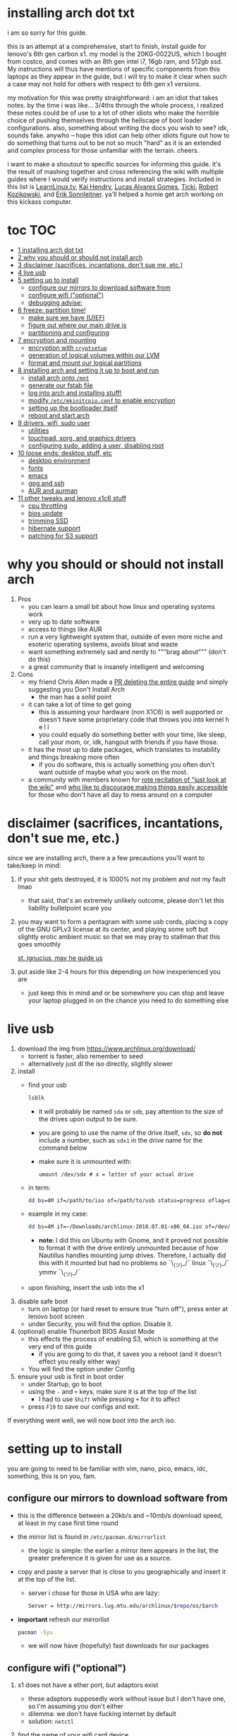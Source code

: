* installing arch dot txt

  i am so sorry for this guide.

  [[https://raw.githubusercontent.com/ejmg/an-idiots-guide-to-installing-arch-on-a-lenovo-carbon-x1-gen-6/master/dumb-pic-2.jpeg]]

  this is an attempt at a comprehensive, start to finish, install guide for
  lenovo's 6th gen carbon x1. my model is the 20KG-0022US, which I bought from
  costco, and comes with an 8th gen intel i7, 16gb ram, and 512gb ssd. My
  instructions will thus have mentions of specific components from this
  laptops as they appear in the guide, but i will try to make it clear when
  such a case may not hold for others with respect to 6th gen x1 versions.

  my motivation for this was pretty straightforward: i am an idiot that takes
  notes. by the time i was like... 3/4ths through the whole process, i realized
  these notes could be of use to a lot of other idiots who make the horrible
  choice of pushing themselves through the hellscape of boot loader
  configurations. also, something about writing the docs you wish to see? idk,
  sounds fake. anywho -- hope this idiot can help other idiots figure out how
  to do something that turns out to be not so much "hard" as it is an extended
  and complex process for those unfamiliar with the terrain. cheers. 

  i want to make a shoutout to specific sources for informing this guide. it's
  the result of mashing together and cross referencing the wiki with multiple
  guides where I would verify instructions and install strategies. Included in
  this list is [[https://www.youtube.com/channel/UCxQKHvKbmSzGMvUrVtJYnUA][LearnLinux.tv]], [[https://www.youtube.com/channel/UCNgMPxqWds9IYR_QFNPButw][Kai Hendry]], [[https://www.youtube.com/channel/UCNgMPxqWds9IYR_QFNPButw][Lucas Alvares Gomes]], [[https://ticki.github.io/blog/setting-up-archlinux-on-a-lenovo-yoga/][Ticki]], [[https://kozikow.com/2016/06/03/installing-and-configuring-arch-linux-on-thinkpad-x1-carbon/#Disable-secure-boot][Robert
  Kozikowski]], and [[https://delta-xi.net][Erik Sonnleitner]]. ya'll helped a homie get arch working on
  this kickass computer.

* toc                                                                   :TOC:
- [[#installing-arch-dot-txt][1 installing arch dot txt]]
- [[#why-you-should-or-should-not-install-arch][2 why you should or should not install arch]]
- [[#disclaimer-sacrifices-incantations-dont-sue-me-etc][3 disclaimer (sacrifices, incantations, don't sue me, etc.)]]
- [[#live-usb][4 live usb]]
- [[#setting-up-to-install][5 setting up to install]]
  - [[#configure-our-mirrors-to-download-software-from][configure our mirrors to download software from]]
  - [[#configure-wifi-optional][configure wifi ("optional")]]
  - [[#debugging-advise][debugging advise:]]
- [[#freeze-partition-time][6 freeze: partition time!]]
  - [[#make-sure-we-have-uefi][make sure we have (U)EFI]]
  - [[#figure-out-where-our-main-drive-is][figure out where our main drive is]]
  - [[#partitioning-and-configuring][partitioning and configuring]]
- [[#encryption-and-mounting][7 encryption and mounting]]
  - [[#encryption-with-cryptsetup][encryption with ~cryptsetup~]]
  - [[#generation-of-logical-volumes-within-our-lvm][generation of logical volumes within our LVM]]
  - [[#format-and-mount-our-logical-partitions][format and mount our logical partitions]]
- [[#installing-arch-and-setting-it-up-to-boot-and-run][8 installing arch and setting it up to boot and run]]
  - [[#install-arch-onto-mnt][install arch onto ~/mnt~]]
  - [[#generate-our-fstab-file][generate our fstab file]]
  - [[#log-into-arch-and-installing-stuff][log into arch and installing stuff!]]
  - [[#modify-etcmkinitcpioconf-to-enable-encryption][modify ~/etc/mkinitcpio.conf~ to enable encryption]]
  - [[#setting-up-the-bootloader-itself][setting up the bootloader itself]]
  - [[#reboot-and-start-arch][reboot and start arch]]
- [[#drivers-wifi-sudo-user][9 drivers, wifi, sudo user]]
  - [[#utilities][utilities]]
  - [[#touchpad-xorg-and-graphics-drivers][touchpad, xorg, and graphics drivers]]
  - [[#configuring-sudo-adding-a-user-disabling-root][configuring sudo, adding a user, disabling root]]
- [[#loose-ends-desktop-stuff-etc][10 loose ends: desktop stuff, etc]]
  - [[#desktop-environment][desktop environment]]
  - [[#fonts][fonts]]
  - [[#emacs][emacs]]
  - [[#gpg-and-ssh][gpg and ssh]]
  - [[#aur-and-aurman][AUR and aurman]]
- [[#other-tweaks-and-lenovo-x1c6-stuff][11 other tweaks and lenovo x1c6 stuff]]
  - [[#cpu-throttling][cpu throttling]]
  - [[#bios-update][bios update]]
  - [[#trimming-ssd][trimming SSD]]
  - [[#hibernate-support][hibernate support]]
  - [[#patching-for-s3-support][patching for S3 support]]

* why you should or should not install arch
  
  
  
  1. Pros
     - you can learn a small bit about how linux and operating systems work
     - very up to date software
     - access to things like AUR
     - run a very lightweight system that, outside of even more niche and
       esoteric operating systems, avoids bloat and waste
     - want something extremely sad and nerdy to """brag about""" (don't do this)
     - a great community that is insanely intelligent and welcoming
  2. Cons
     - my friend Chris Allen made a [[https://github.com/ejmg/an-idiots-guide-to-installing-arch-on-a-lenovo-carbon-x1-gen-6/pull/3][PR deleting the entire guide]] and
       simply suggesting you Don't Install Arch
       - the man has a /solid/ point
     - it can take a lot of time to get going
       - this is assuming your hardware (non X1C6) is well supported or
         doesn't have some proprietary code that throws you into kernel h e l l
       - you could equally do something better with your time, like sleep,
         call your mom, or, idk, hangout with friends if you have those.
     - it has the most up to date packages, which translates to instability
       and things breaking more often
       - if you do software, this is actually something you often don't want
         outside of maybe what you work on the most.
     - a community with members known for [[https://github.com/ejmg/an-idiots-guide-to-installing-arch-on-a-lenovo-carbon-x1-gen-6/pull/5][rote recitation of "just look at the
       wiki"]] and [[https://raw.githubusercontent.com/ejmg/an-idiots-guide-to-installing-arch-on-a-lenovo-carbon-x1-gen-6/master/user-testimonials.png][who like to discourage making things easily accessible]] for
       those who don't have all day to mess around on a computer

* disclaimer (sacrifices, incantations, don't sue me, etc.)
  since we are installing arch, there a a few precautions you'll want to
  take/keep in mind:
  1. if your shit gets destroyed, it is 1000% not my problem and not my fault
    lmao
    - that said, that's an extremely unlikely outcome, please don't let this
      liability bulletpoint scare you
  2. you may want to form a pentagram with some usb cords, placing a copy of
    the GNU GPLv3 license at its center, and playing some soft but slightly
    erotic ambient music so that we may pray to stallman that this goes
    smoothly

    [[https://raw.githubusercontent.com/ejmg/an-idiots-guide-to-installing-arch-on-a-lenovo-carbon-x1-gen-6/master/stallman-dot-png.jpg][st. ignucius, may he guide us]]

  3. put aside like 2-4 hours for this depending on how inexperienced you are
    - just keep this in mind and or be somewhere you can stop and leave your laptop
      plugged in on the chance you need to do something else
* live usb
  1. download the img from https://www.archlinux.org/download/
     - torrent is faster, also remember to seed
     - alternatively just dl the iso directly, slightly slower
  2. install
     - find your usb
       #+BEGIN_SRC sh
         lsblk
       #+END_SRC
       - it will probably be named ~sda~ or ~sdb~, pay attention to the size
         of the drives upon output to be sure.
       - you are going to use the name of the drive itself, ~sdx~, so *do not* include
         a number, such as ~sdx1~ in the drive name for the command below
       - make sure it is unmounted with:
         #+BEGIN_SRC 
           umount /dev/sdx # x = letter of your actual drive
         #+END_SRC
     - in term:
       #+BEGIN_SRC sh
         dd bs=4M if=/path/to/iso of=/path/to/usb status=progress oflag=sync
       #+END_SRC
     - example in my case:
       #+BEGIN_SRC sh
         dd bs=4M if=~/Downloads/archlinux-2018.07.01-x86_64.iso of=/dev/sda status=progress oflag=sync
       #+END_SRC
       - *note*: I did this on Ubuntu with Gnome, and it proved not possible
         to format it with the drive entirely unmounted because of how
         Nautillus handles mounting jump drives. Therefore, I actually did
         this with it mounted but had no problems so ¯\_(ツ)_/¯
         linux ¯\_(ツ)_/¯ ymmv ¯\_(ツ)_/¯
     - upon finishing, insert the usb into the x1
  3. disable safe boot
     - turn on laptop (or hard reset to ensure true "turn off"), press enter
       at lenovo boot screen
     - under Security, you will find the option. Disable it.
  4. (optional) enable Thunerbolt BIOS Assist Mode
     - this effects the process of enabling S3, which is something at the very
       end of this guide
       - if you are going to do that, it saves you a reboot (and it doesn't
         effect you really either way)
     - You will find the option under Config
  5. ensure your usb is first in boot order
     - under Startup, go to boot
     - using the ~-~ and ~+~ keys, make sure it is at the top of the list
       - I had to use ~Shift~ while pressing ~+~ for it to affect
     - press ~F10~ to save our configs and exit.
         
  If everything went well, we will now boot into the arch iso. 

* setting up to install
  you are going to need to be familiar with vim, nano, pico, emacs, idc,
  something, this is on you, fam.

** configure our mirrors to download software from
      - this is the difference between a 20kb/s and ~10mb/s download speed, at
        least in my case first time round
      - the mirror list is found in ~/etc/pacman.d/mirrorlist~
        - the logic is simple: the earlier a mirror item appears in the list,
          the greater preference it is given for use as a source.
      - copy and paste a server that is close to you geographically and insert
        it at the top of the list.
        - server i chose for those in USA who are lazy:
          #+BEGIN_SRC sh
            Server = http://mirrors.lug.mtu.edu/archlinux/$repo/os/$arch
          #+END_SRC
      - *important* refresh our mirrorlist
        #+BEGIN_SRC sh
          pacman -Syu
        #+END_SRC
        - we will now have (hopefully) fast downloads for our packages
** configure wifi ("optional")
      1. x1 does not have a ether port, but adaptors exist
         - these adaptors supposedly work without issue but I don't have one,
           so I'm assuming you don't either
         - dilemma: we don't have fucking internet by default
         - solution: ~netctl~
      2. find the name of your wifi card device
         - I would assume x1's have the same name, but who knows:
           #+BEGIN_SRC sh
             ip link
           #+END_SRC
         - mine was ~wlp2s0~, arch wiki suggests that anything that starts with
           a ~w~ is probably the wifi card
      3. figure out the wifi point you are going to use.
         - I'm going to assume it is either of "simple" wpa or wpa-enterprise
           - the latter is at corporate or university settings if that helps
           - luckily ~netctl~ provides templates for both. copy the appropriate
             one and place it in the root of ~netctl~ as so:
             #+BEGIN_SRC sh
               # simple wpa, such as home routers
               cp /etc/netctl/examples/wireless-wpa /etc/netctl/<NAME-YOU-WANT-TO-GIVE-IT>

               # enterprise wpa
               cp /etc/netctl/examples/wireless-wpa-configsection /etc/netctl/<NAME-YOU-WANT-TO-GIVE-IT>
             #+END_SRC
           - ~wireless-wpa~ looks like this:
             #+BEGIN_SRC conf
               Description='A simple WPA encrypted wireless connection'
               Interface=wlan0
               Connection=wireless

               Security=wpa
               IP=dhcp

               ESSID='MyNetwork'
               # Prepend hexadecimal keys with \"
               # If your key starts with ", write it as '""<key>"'
               # See also: the section on special quoting rules in netctl.profile(5)
               Key='WirelessKey'
               # Uncomment this if your ssid is hidden
               #Hidden=yes
               # Set a priority for automatic profile selection
               #Priority=10
             #+END_SRC
           - ~wireless-wpa-configsection~ looks like this:
             #+BEGIN_SRC conf
               Description='A wireless connection using a custom network block configuration'
               Interface=wlan0
               Connection=wireless
               Security=wpa-configsection
               IP=dhcp
               WPAConfigSection=(
                   'ssid="University"'
                   'key_mgmt=WPA-EAP'
                   'eap=TTLS'
                   'group=TKIP'
                   'pairwise=TKIP CCMP'
                   'anonymous_identity="anonymous"'
                   'identity="myusername"'
                   'password="mypassword"'
                   'priority=1'
                   'phase2="auth=PAP"'
               )
             #+END_SRC
           - *in both cases*:
             - ~Interface~ takes the value of the wifi card device name we
               found earlier
             - ~Security~, ~Connection~, and ~IP~ remain untouched
             - Do what you will with ~Description~
           - For vanilla ~wireless-wpa~, the config explains itself:
             - ~ESSID~ is the name of your wifi access point
             - ~Key~ is the password
           - For ~wireless-wpa-configsection~, things can be trickier:
             - ~ssid~ is access point
             - ~key_mgmt~ should remain untouched in most cases
             - ~eap~ is entirely dependent on your case, for many (aka
               including me), it is ~PEAP~
             - ~pairwise~ is dependent on your situation (i did not need it)
             - ~anonymous_identity~ is dependent on your situation (i did not need it)
             - ~password~ is password
             - ~priority~ is dependent on your situation (i did not need it)
             - ~phase2~ is dependent on your situation (i did not need it)
             - if my list appears not very useful in terms of help and
               explanation, then you understand the very nature of who is
               writing it and i'm so sorry i'm trying
             - example ~wireless-wpa-configsection~ i actually used (with
               values obviously substituted in):
               #+BEGIN_SRC conf
                 Description='lol'
                 Interface=wlp2s0
                 Connection=wireless
                 Security=wpa-configsection
                 IP=dhcp
                 WPAConfigSection=(
                     'ssid="wutang"'
                     'key_mgmt=WPA-EAP'
                     'eap=PEAP'
                     'identity="ghostfacekillah"'
                     'password="suuuuuuuuuuuuu69"'
                 )
               #+END_SRC
      4. save your config file, time to connect:
         #+BEGIN_SRC sh
           netctl start <NAME-OF-YOUR-WIFI-PROFILE>
         #+END_SRC
         - it should take like 3 seconds to connect
         - if nothing happens, it worked
         - check with a quick ~ping 8.8.8.8~, if packets are shooting out, you
           got internet.
           - otherwise, diagnose with ~journalctl -xe~ and use those arch wikis
             and forums! welcome to arch :) :) :) :)
** debugging advise:
         - i did not run into this during install time, but when i later
           tried to connect to wifi, a few different commands came in handy
           to debug my situation:
           1. stop previous connection
              - can't have more than one ~netctl~ service going, so:
                #+BEGIN_SRC sh
                  netctl stop <PROFILE>
                #+END_SRC

           2. systemctl fuckery
              - systemctl sometimes gets in the way with its service/handling
                of netctl, stop it
                #+BEGIN_SRC sh
                  systemctl stop netctl@<PROFILE>.service
                #+END_SRC

           3. ip link may have your services as ~up~, put them as ~down~
              - ~netctl~ does not like it when your link is up before it runs,
                so turn it off:
                #+BEGIN_SRC sh
                  ip link set <INTERFACE> down
                #+END_SRC
* freeze: partition time!
  that was a bad joke jesus christ forgive me 
** make sure we have (U)EFI
   - i am doing all of this on the *presumption we have EFI*, maybe
     should have brought that up while we were in BIOS
   - use the following command to ensure we are in EFI mode:
     #+BEGIN_SRC sh
       ls /sys/firmware/efi/
     #+END_SRC
     - *if the directory exists, we are good*
** figure out where our main drive is
   - find our drives with ~lsblk~ yet again
     - my x1 came with a PCIe ssd, yours may or may not and, more
       importantly, this influences its name as seen with ~lsblk~ (i think)
       - for the PCIe ssd, it will be called something like ~nvme0n1~, with
         each partition appending a ~p1~, ~p2~, and so forth
       - for others, it may appear as the traditional ~sda~, with a number
         appended for each partition as it did above for your usb stick.
       - will assume we are using ~nvme0n1~ as our os drive hereon
     - my x1 came with windows installed and i assumed yours did, too.
       - i am going to kill windows with this install.
         - cannot have an optimally secure setup otherwise (or rather, I'm
           not going to put up with that much of a headache).
       - if you want to keep a dual boot setup, this is not the guide for you.
       - i am sorry to fail you like this, my kings and queens. f.
** partitioning and configuring
   1. we will now format our main drive with arch
      #+BEGIN_SRC 
        gdisk /dev/nvme0n1
      #+END_SRC
      - you will enter a prompt of sorts for gdisk 
      - you should get some output about a valid GPT partition found
         alongside with a protected MBR partition. This is good.
   2. we will now wipe the disk.
      - *this is permanent. stop now or forever hold your peace*
      - I will be listing the commands in order and describe what they do
        as subpoints:
        - ~o~
          - we are wiping the disk. answer ~y~ to continue.
        - ~n~
          - command for making a new partition.
        - ~Enter~
          - we want the default number for the partition, and this
            convention will hold throughout the rest of the guide.
        - ~Enter~
          - we don't want to specify the starting vector for the partition,
            and this convention will hold throughout the rest of the
            guide.
        - ~+512MB~
          - we want our first partition to be of size 512MB. This is to
            meet the specification for a EFI boot partition.
        - ~EF00~
          - this is the hex code type to indicate we want the partition to
            be of EFI
          - *partition 1 done*
        - ~n~
          - making another partition
        - ~Enter~
        - ~Enter~
        - ~Enter~
          - the final partition is going to take the rest of our disk. If
            you do not want this, assign it something else like we did
            above.
        - ~8E00~
          - this is the linux LVM (logical volume manager) format, which we
            are going to need for our encryption scheme.
          - *second partition done*
          - we are now done making /physical/ partitions
        - ~w~
          - *we are going to write to disk*
        - ~y~
          - *we just wrote to disk. goodbye everything else*
* encryption and mounting
** encryption with ~cryptsetup~
      - make sure to use our *second partition*
        - *not* our EFI partition
          #+BEGIN_SRC sh
            # in my case, this is...
            cryptsetup luksFormat /dev/nvme0n1p2
          #+END_SRC
        - you will be prompted for a password, make it a good one
        - we do not specify the luks type, such as ~luks2~, because it is
          incompatible with GRUB. We will not be using GRUB, but I do not
          want to screw myself (or you) out of that option.
          - for the love of god, do not forget this password
          - this process could take like 2 or 3 or 4 hours depending on
            your experience and the last thing you need to do is forget the
            fucking luks password.
        - what we have now is a Luks container, which we will be using to
          put our actual OS/data in, which makes handling encryption logic
          easier in the long run.
** generation of logical volumes within our LVM
      1. open our encrypted container:
         - we need to name the container, I am choosing ~main_part~ for main
           partition, it really doesn't matter
           #+BEGIN_SRC sh
             cryptsetup open --type luks /dev/nmve0n1p2 main_part
           #+END_SRC
         - this should now be available at ~/dev/mapper/main_part~
      2. create a physical volume within our LVM partition:
         #+BEGIN_SRC sh
           pvcreate /dev/mapper/main_part
         #+END_SRC
         - this creates a "physical" volume inside of our luks container
      3. create a volume group
         - we need to name this one, I'm choosing ~main_group~ to continue
           the theme
         - this will go on "top" of our physical container we just made, ergo
           why we create our group from it.
           #+BEGIN_SRC sh
             vgcreate main_group /dev/mapper/main_part
           #+END_SRC
      4. generate our logical partitions within the luks container

         I am following the wiki piece for piece here, and what you ultimately
         make the size of your swap (if any), root, and home (if any) is
         completely your call. The numbers I use are pulled from thin air and
         because I have so much space to use with the ssd that came with my
         x1.

         Note that for each instance, we are taking our logical partition from
         the volume group we just created. *Be conscious of this*.

         1. create swap:
            #+BEGIN_SRC sh
              # 8 gb for swap
              lvcreate -L8G main_group -n swap
            #+END_SRC
         2. create root
            #+BEGIN_SRC sh
              # 64 gb for root
              lvcreate -L64G main_group -n root
            #+END_SRC
         3. create home
            #+BEGIN_SRC sh
              lvcreate -l 100%FREE main_group -n home
            #+END_SRC
            - we use a special trick to allocate all remaining memory in our
              ssd to home. it goes without saying that do not do this if you
              do not want to allocate all of it to home, etc.
** format and mount our logical partitions

      Note that our resultant logical volumes are named
      ~<VOLUME_GROUP_NAME>-<root|home|swap>~, so my home is
      ~/dev/mapper/main_group-home~ for example.

      1. root and home:
         #+BEGIN_SRC sh
           mkfs.ext4 /dev/mapper/main_group-root
           mkfs.ext4 /dev/mapper/main_group-home
         #+END_SRC

      2. swap:
         #+BEGIN_SRC 
           mkswap /dev/mapper/main_group-swap
         #+END_SRC

      3. mount our new volumes

         1. mount our new volumes
             
            The logic here is that ~/mnt/~ translates to ~/~ for our actual
            arch system once we install arch, so keep this in
            mind. ~/mnt/boot~ becomes ~/boot/~, ~/mnt/home/~ becomes home,
            etcetera. 
            #+BEGIN_SRC sh
              mount /dev/mapper/main_group-root /mnt/
              mkdir /mnt/home
              mount /dev/mapper/main_group-home /mnt/home
              swapon /dev/mapper/main_group-swap
            #+END_SRC

         2. mount our bootloader
             
            Remember the first partition we made (~nvme0n1p1~ in my case)? We
            now need to mount it as the boot loader:
            #+BEGIN_SRC sh
              mkdir /mnt/boot/
              mount /dev/nvme0n1p1 /mnt/boot
            #+END_SRC
* installing arch and setting it up to boot and run
** install arch onto ~/mnt~
   #+BEGIN_SRC sh
     pacstrap /mnt/ base   
   #+END_SRC
   - note, a popular additional option to include is ~base-devel~, so
      install that as well if you see yourself needing to compile and link
      a lot of things, such as through AUR. 
   - *CONGRATS!*
     - you have installed arch!
   - *CONGRATS!*
     - you are not even remotely close to done installing arch!
     - it won't even boot correctly as of now!
     - welcome to arch :~)
** generate our fstab file
   - this is important for boot loading purposes, not the last time you will
     deal with this. It holds information about partitions, can't say much
     more about this.
     #+BEGIN_SRC sh
       genfstab -p /mnt >> /mnt/etc/fstab
     #+END_SRC
** log into arch and installing stuff!
   #+BEGIN_SRC 
     arch-chroot /mnt
   #+END_SRC

   we are now in the arch install and no longer "in" the live usb, fyi. let's
   get to work then:
   1. installing important packages
      - we have access to things, like wifi, that are not yet actually
        configured yet on the operating system, thus we should take advantage
        of this by installing some packages.
        - some of these are subjective, others are ones I have taken from people
          who know more about arch than I do
   2. for a fact will want to install all the packages in relation to wifi
      if you do not have an adapter like me.
      #+BEGIN_SRC sh
        pacman -S wpa_supplicant networkmanager network-manager-applet dialog 
      #+END_SRC
   3. packages for intel microcode drivers, *important*
      - microcode is key to stability and patching issues with intel
        processors that is released as proprietary code. The linux kernal
        can do this directly for us.
      - need to modify ~/etc/pacman.conf~
      - it will have two lines commented out regarding ~multilib, uncomment
        them as so:
        #+BEGIN_SRC conf
          [multilib]
          Include = /etc/pacman.d/mirrorlist
        #+END_SRC
      - now install intel microcode:
        #+BEGIN_SRC 
          pacman -S intel-ucode
        #+END_SRC
   4. other packages others recommend:
      #+BEGIN_SRC sh
        pacman -S linux-headers linux-lts linux-lts-headers
      #+END_SRC
      - we are essentially installing another copy of the linux kernal for
        purposes of stability: if something goes wrong with an update of the
        kernal, you will have a backup kernal to get into.
      - additionally, we are installing the headers for both the current
        kernal and the lts kernal: these are useful for other packages that
        need to link/bind against them for development purposes, etc.
   5. we install another useful operating system:
      #+BEGIN_SRC sh
        pacman -S emacs
      #+END_SRC
      - .... or vim if that's your choice.... definitely more efficient
        memory wise
      - c.f. i will /die/ before i give up my elisp
      - you should probably also install tools like ~git~
** modify ~/etc/mkinitcpio.conf~ to enable encryption
   1. there is a variable in here named ~HOOKS~, which the file makes clear
     is important to the boot order of the operating system.
      - make yours look like this:
        #+BEGIN_SRC conf
          HOOKS=(base udev autodetect keyboard keymap modconf block encrypt lvm2 filesystems fsck)
        #+END_SRC
        - you will notice that we *moved* ~keyboard~ to after ~autodetect~
        - *added* ~keymap~ to after ~keyboard~
        - *added* ~encrypt~ and ~lvm2~ after ~block~ and before ~filesystems~
        - *do not fuck this up*
   2. regenerate our ~initramfs~:
      #+BEGIN_SRC sh
        mkinitcpio -p linux
      #+END_SRC
      - we regenerate the image of the operating system here
      - it now takes into account the new boot items and order we have
        specified in the ~HOOKS~ variable
   3. *if you installed* the ~linux-lts~ kernal, you have to *do it again* for that
      as well
      #+BEGIN_SRC sh
        mkinitcpio -p linux-lts
      #+END_SRC
      - _we are getting there, lads, hold on. for the promise land is close._
** setting up the bootloader itself
   I am using bootctl, not grub. Your call to make ultimately.

   1. create our loader with bootctl
      #+BEGIN_SRC 
        bootctl --path=/boot/ install
      #+END_SRC
   2. create arch loader
      - modify the file ~/boot/loader/loader.conf~ to reflect the following:
        #+BEGIN_SRC conf
          default arch
          timeout 3
          editor 0 
        #+END_SRC
        - ~default~ is the default entry to select when booting
        - ~timeout~ is the time before the entry is loaded at the boot menu
        - ~editor~ is whether to enable the the kernal parameters
          editor. This is import to disable for security purpose and is
          *enabled by default, so make sure to disable as above*
   3. create arch.conf
      1. you are going to need a variable value provided by the command
         ~blkid~
         - you will either need to write it down by hand to copy with nano
           or use ~emacs~ or ~vim~ to evaluate it in buffer to copy
           - emacs has ~eshell~, which you can use like the normal shell but
             copy and paste with
           - vim has the command ~:r !blkid~ which will read in the file
             directly
         - this variable is the ~UUID~ for ~/dev/nvme0n1p2~ as given from ~blkid~
           - ~/dev/nvme0n1p2~ is the second physical partition we made at the
             very beginning. If yours is ~/dev/sda2~ or similar, use that
             instead.
           - you will know it is the correct entry if the line also includes
             ~TYPE="crypto_LUKS" PARTLABEL="Linux LVM"~
         - example:
           #+BEGIN_SRC conf
             /dev/nvme0n1p2: UUID="really-long-string-of-alphanumericals" TYPE="crypto_LUKS" PARTLABEL="Linux LVM" PARTUUID="another-long-string-of-alphanumericals"
           #+END_SRC
           - note: we want the value of ~UUID~, *NOT* ~PARTUUID~ or
             anything else.
      2. with this value copied, create the file
         ~/boot/loader/entries/arch.conf~:
         #+BEGIN_SRC conf
           title Arch Linux
           linux /vmlinuz-linux # not a typo
           initrd /intel-ucode.img # this must come before the entry immediately below
           initrd /initramfs-linux.img # what we made with mkinitcpio -p linux
           options cryptdevice=UUID=long-alphanumerica-string-WITHOUT-QUOTES:cryptlvm root=/dev/mapper/main_group-root quiet rw
         #+END_SRC
         - as i try to hint, make sure to remove the quotes around the UUID
           value as copied and pasted
         - note that we add a ~:cryptlvm~ to the end of that value
         - after a single space, we added the location of our root
           partition within the luks container,
           ~root=/dev/mapper/main_group-root/~ in my case
         - finally, we add the options ~quiet rw~
** reboot and start arch
   - From here, we can *officially reboot into our install and it should work*
     - 🎉🎉🎉🎉🎉🎉🎉🎉🎉🎉🎉🎉🎉🎉🎉🎉🎉🎉🎉🎉🎉🎉
     - 🎉🎉🎉🎉🎉🎉🎉🎉🎉🎉🎉🎉🎉🎉🎉🎉🎉🎉🎉🎉🎉🎉
   - execute ~exit~ then ~shutdown now~
     - remove the usb once the laptop turns off
     - you should eventually see the boot screen which will automatically
       boot into arch after 2 seconds or so
   - enter your password for the encrypted partition when asked, then login
     as ~root~ and press enter for the password, seeing as we have yet to
     make one.
* drivers, wifi, sudo user
    
  .... we aren't done yet :~) 🎉🎉🎉
** utilities   
   1. wifi
      - i hope you installed those wifi packages i told you to install and or
        you have a lan connection
      - refollow the steps we did above for wifi to regain our connection
   2. reconfigure our mirror list
      - again, do as we did before with ~/etc/pacman.d/mirrorlist~
   3. configure locale.gen and time
      1. enter ~/etc/locale.gen~
         - we need to tell arch what our locale is by going to the line and
           uncommenting our respective locale
           - usa peeps will use the line ~en_US.UTF-8 UTF8~
      2. run ~locale-gen~
      3. run ~localectl set-locale LANG="en_US.UTF-8"~
         - this is separate from step 2.
         - some applications need it because they won't respect the changes
           brought by step #2
      4. sync our clock with ~hwclock --systohc --utc~
   4. change password for root with ~passwd~
      - self explanatory, but know this is the password exclusively for
        ~root~, not for your own user you'll make later who will have sudo
        user privileges.
   5. as of now, you will have to manually connect to wifi access points.
      - tools like ~wifi-menu~ help you find access points
      - it will also help you make a config for it. even if the initial
        connection attempt fails, preserve the config (it'll ask you) and go
        in to edit it. ~wifi-menu~ will then be able to use the corrected
        config the next time you try.
** touchpad, xorg, and graphics drivers
   I am choosing to not use wayland because while it is the future of linux
   desktop management, it is still not 100% ready for userland.

   1. touchpad install
      #+BEGIN_SRC sh
        pacman -S xf86-input-libinput
      #+END_SRC
   2. xorg
      #+BEGIN_SRC sh
        pacman -S xorg-server xorg-xinit xorg-apps mesa xterm
      #+END_SRC
      - we need xterm in addition to xorg if we want to have a minimally
        functional deskto a la ~twm~ windows manager that xorg default
        supports

   3. intel drivers
      - to my knowledge, we only have 32 bit drivers in case you are
        wondering why we are instaling 32 bit drivers /shrug 
        #+BEGIN_SRC sh
          pacman -S xf86-video-intel lib32-intel-dri lib32-mesa lib32-libgl
        #+END_SRC
      - at this point, if you want, you can use a very primitive GUI via
        ~twm~, which is the default tiling window manager of xorg. To do
        this, simply run ~startx~. If it looks weird and ugly, it worked.
        - personally, i'm going to stay in the default tty shell.
** configuring sudo, adding a user, disabling root   
   1. install ~sudo~
      - i am not joking, arch does not come with ~sudo~ by default
        #+BEGIN_SRC sh
          pacman -S sudo
        #+END_SRC

   2. enable sudo for other users via ~visudo~
      - it is bad to edit the sudoers file with a normal editor. ~visudo~
        makes a temporary file and checks that any edits are
        syntactically correct before saving and affecting the changes.
      - we need to uncomment the following line:
      #+BEGIN_SRC shell
        ## Uncomment to allow members of group wheel to execute any command
        # %wheel ALL=(ALL) ALL # <-- this line if its now clear enough, fam
      #+END_SRC
      - make sure to not uncomment the one after this one, they have
        somewhat similar contents but are not the same ofc
      - visudo uses vi by *default*. If you do not know how to use vi,
        simply execute the following to use nano instead:
        #+BEGIN_SRC sh
          EDITOR=nano visudo
        #+END_SRC
   3. creating new user
      - make your actual user account with the following, substituting
        your desired name:
        #+BEGIN_SRC sh
          useradd -m -G wheel -s /bin/bash <NAME>
        #+END_SRC
      - give your new user a password
        #+BEGIN_SRC sh
          passwd <NAME>
        #+END_SRC
      - reboot (or just exit, but I like being sure) your machine, and
        make sure you can login as your new user.
        - *this is critical before we disable root*
          - otherwise risk not being to log back in
   4. disable root login
      - you don't have to do this, but I think it is a good security
        practice to have
        - makes it much much harder to get into your machine by making
          adversaries guess the username itself in addition to 
        - if you are enabling ssh, i believe this does not effect that,
          so make sure to disable root logins via ssh as well.
      - as your new user, simple execute:
        #+BEGIN_SRC sh
          sudo passwd -l root
        #+END_SRC
        - exit and retry to login as root, should no longer be able to
          - it'll show "login incorrect" errors even when using the
            correct password for root user
* loose ends: desktop stuff, etc
** desktop environment
   still not done :~)

   we will go for kde5 plasma for now because it is absolutely gorgeous, is not
   bloated, and is easy to get accustomed to. i may possibly add an addendum
   for a tiling wm like dwm if I can get it figured out.

   #+BEGIN_SRC sh
     pacman -S plasma-meta kde-applications # don't do the last if you don't want kde apps, i do, though.
   #+END_SRC
   - this might take a quick minute given the total DL is about ~3gb iirc

   now we need to enable it by creating a ~.xinitrc~ file in our home with the
   following content:
   #+BEGIN_SRC sh
     echo "exec startkde" >> .xinitrc
   #+END_SRC

   to use your beautiful new desktop, simply execute ~startx~ and KDE should
   now load. Nice!
   - whenever you reboot your laptop, you will need to execute ~startx~ to get
     your desktop. If you don't want the hassle, then put this in your ~.profile~
     once you know your desktop starts as expected with ~startx~:
     #+BEGIN_SRC sh
       if [[ ! $DISPLAY && $XDG_VTNR -eq 1 ]]; then
         exec startx
       fi
     #+END_SRC
     - more stuff on customizing xorg startup: https://wiki.archlinux.org/index.php/Xinit
*** kde discover
    - KDE discover is the DE's app store. It won't work fully by default
      because of how arch handles its applications. You need to install the
      following for it to work as expected:
      #+BEGIN_SRC sh
        pacman -S packagekit-qt5
      #+END_SRC
      - you may still get an error about ~parley.knsrc~, from what I can tell
        and searching online, this is """harmless""".
** fonts
   fonts, and how they work, is actually one of the more confusing things i
   encountered during this journey
     - partitioning drives and encrypting them makes much more sense vs font
       configurations in retrospect
       - the following should help you get some very nice looking fonts on your
         computer along with full emoji support more or less
       - completely ripped from a reddit post [[https://www.reddit.com/r/archlinux/comments/5r5ep8/make_your_arch_fonts_beautiful_easily/][here]]

     - install the fonts

       #+BEGIN_SRC sh
         pacman -S ttf-dejavu ttf-liberation noto-fonts
       #+END_SRC

     - enable font presets

       #+BEGIN_SRC sh
         sudo ln -s /etc/fonts/conf.avail/70-no-bitmaps.conf /etc/fonts/conf.d
         sudo ln -s /etc/fonts/conf.avail/10-sub-pixel-rgb.conf /etc/fonts/conf.d
         sudo ln -s /etc/fonts/conf.avail/11-lcdfilter-default.conf /etc/fonts/conf.d
       #+END_SRC

     - create a file, ~/etc/fonts/local.conf~ with following:
        
       #+BEGIN_SRC html
           <?xml version="1.0"?>
           <!DOCTYPE fontconfig SYSTEM "fonts.dtd">
           <fontconfig>
               <match>
                   <edit mode="prepend" name="family"><string>Noto Sans</string></edit>
               </match>
               <match target="pattern">
                   <test qual="any" name="family"><string>serif</string></test>
                   <edit name="family" mode="assign" binding="same"><string>Noto Serif</string></edit>
               </match>
               <match target="pattern">
                   <test qual="any" name="family"><string>sans-serif</string></test>
                   <edit name="family" mode="assign" binding="same"><string>Noto Sans</string></edit>
               </match>
               <match target="pattern">
                   <test qual="any" name="family"><string>monospace</string></test>
                   <edit name="family" mode="assign" binding="same"><string>Noto Mono</string></edit>
               </match>
           </fontconfig>
       #+END_SRC

     - then go to Fonts (use KDE's search bar, accessible via the bottom left
       button on the desktop panel), and make sure the edits are reflected
       there, i.e. that you now have Noto Sans as your font for everything
       minus fixed width text, which should be Hack.

     - you can do more edits to tweak fonts to your liking here.

     - resetting the computer should make sure the edits take full effect
       across all apps, etc.

** emacs
   1. ispell doesn't work by default because the required programs aren't
      installed. let's fix that:
      #+BEGIN_SRC sh
        pacman -S aspell-en # ispell didn't work for some reason, so we use its successor.
      #+END_SRC
   2. emojis don't work by default, install and run ~emojify-mode~
      - forgot that you need to install ~emojify~ (which I had) but also
        manually run it to actually display them (or enable them globally).
** gpg and ssh
   1. ssh
      - don't yell at me i know that it's probably not the best thing that I do
        this, but in my personal defense it is only for personal projects and my
        own servers
      - say you have an ssh key you would like to use on your new install:
        1. first, install ~openssh~
        2. execute the following:
           #+BEGIN_SRC sh
             mkdir ~/.ssh
             cp <private key> ~/.ssh/<private key>
             cp <public key> ~/.ssh/<public key>.pub
             chmod 700 ~/.ssh
             chmod 600 ~/.ssh/<private key>
             chmod 600 ~/.ssh/<public key>.pub
           #+END_SRC
   2. gpg
      1. install gpg
         - should already be installed but yeah
      2. import the key:
         #+BEGIN_SRC sh
           gpg --import <gpg key>
         #+END_SRC
** AUR and aurman
   - AUR is the Arch User Repository, and it holds a bunch of additional
     packages that pacman does not have (or customized in different ways, etc).
   - ~aurman~ is a AUR Helper, a tool that helps to install packages hosted up
     on AUR
     - it is really good to look into how AUR works and how to do AUR installs
       on your own for the sake of being able to help yourself when something
       breaks, etc
   - to install ~aurman~:
     - first, we need to install the PGP key of the author:
       #+BEGIN_SRC sh
         curl -sSL https://github.com/polygamma.gpg | gpg --import -
       #+END_SRC
       - this simply downloads the author's key and imports it directly into
         your GPG keychain
     - now install ~aurman~
       - it is common advise to make a specific directory where you can go
         download and install your AUR packages, so:
     #+BEGIN_SRC sh
       mkdir ~/aur_pkg
       cd aur_pkg
       git clone https://aur.archlinux.org/aurman.git
       cd aurmen/
       makepkg -si # DO NOT USE SUDO HERE
     #+END_SRC
   - to search for a package on AUR and install, it is just like with pacman:
     #+BEGIN_SRC sh
       aurman -Ss <query> # search
       aurman -S <pkg> # install
     #+END_SRC
     - pls go see how it works in its totality: https://github.com/polygamma/aurman
       - make sure to checkout the install scripts/configs you are using
       - some malware was recently discovered on AUR
       - this should not be surprising: bad people are everywhere and the arch
         community has been saying for years to make sure to check the code
         you use before compiling it on your system
       - not your mom, tho, help the CCP or NSA run botnets for all i care man
     - example, I use [[https://spideroak.com/one/][spideroak one]] as private, encrypted, and more
       trustworthy dropbox service, and there is a maintained AUR install for
       it:
       #+BEGIN_SRC sh
         aurman -S spideroak-one # ta-da
       #+END_SRC
* other tweaks and lenovo x1c6 stuff
  this stuff is mostly related to lenovo thinkpads, but the ssd trimming and
  hibernate support are applicable to anyone, and i'm sure figuring out how to
  flash a bios could be useful to others.
** cpu throttling
   - cpu throttling
     - so turns out there is some unfortunate fuckery with Lenovo thinkpad
       cpu's right now
       - artificially throttled while underload because of misaligned temp
         values
     - lets install a script that fixes this
       #+BEGIN_SRC sh
         aurman -S lenovo-throttling-fix-git
         sudo systemctl enable --now lenovo_fix.service
       #+END_SRC
       - usual warnings apply about this not being endorsed by lenovo, etc etc
       - lenovo i love you, please stop hurting us like this
       - please look at the script yourself, see the options you have: https://github.com/erpalma/lenovo-throttling-fix
** bios update
   Lenovo has released an updated bio since (i'm guessing) most x1c6 units
   shipped, at least my model for sure.
     - has several improvements that are honestly worth risking a manual bios
       update
     - recall that disclaimer I had at the beginning? this action, more than
       anything, requires it
       - *you are responsible* for the result of updating your bios. *i am not*.
     - to update your bios:
       1. first go get the update, [[https://download.lenovo.com/pccbbs/mobiles/n23ur08w.iso][here]].
       2. install the following utility made just for this:
         #+BEGIN_SRC sh
           aurman -S geteltorito
         #+END_SRC
       3. we now will extract the .img from the .iso that Lenovo provided us:
          #+BEGIN_SRC sh
            geteltorito.pl -o <image>.img <image>.iso
          #+END_SRC
          - where the ~.img~ is our *output* from extracting. Do not mix this up later.
            - i say this because when i was doing this myself at like 1am, i sure
              as hell did for a while and wasted 30 mins trying to figure out why
              my stupid update wouldn't initiate upon boot
       4. now we will make a live usb with the ~.img~
          - this is just like what we did when we made the arch live usb
            - same disclaimers apply: do not mix up your source with your
              destination, and double check the name of your drive with ~lsblk~
            - i will assume the device is named ~sdb~ for the purpose of this
              tutorial
            - make sure the drive is not mounted as well
          - with a spare usb you are okay with completely wiping clean, do the
            following:
            #+BEGIN_SRC sh
              dd if=/path/to/bios.img of=/dev/sdb bs=512K status=progress
            #+END_SRC
       5. now, with our new live-usb in hand, reboot the laptop and boot into the
          usb
          - you may first need to go back into bios and move the usb to the top
            of the boot order config like we needed to when installing arch
       6. once booted into the usb, *choose option #2*.
          - agree to all the disclaimers, make sure your *laptop is plugged
            in*, and wait for the update to work itself out.
          - if you would like a video of what this process visually looks like, [[https://www.youtube.com/watch?v=mEcASjftccE][here ya go]]
** trimming SSD
   - not lenovo exclusive but /shrug/
     - "trimming" your ssd regularly improves its performance by allowing it
       to better know where it has memory free to use
   - make sure you can do it with command ~lsblk --discard~
     - non-zero values in the first and second column for your SSD means yes
   - if so, now install ~utils-linux~ and enable the service for periodic
     trimming
     #+BEGIN_SRC sh
       pacman -S utils-linux
       systemctl enable fstrim.timer
     #+END_SRC
     - you can tweak the time interval this occurs, that's on you
   - for those possibly wondering: we don't need to enable trimming in lvm's
     conf nor for dm-crypt with this method, which is both nice and more
     secure. That said, you could potentially get better performance doing
     these alterations as well, but I won't.
** hibernate support
   1. we need to change our HOOKS in ~/etc/mkinitcpio.conf~ once more:
      - we are adding the ~resume~ argument *between* lvm2 and filesystems
        #+BEGIN_SRC conf
          HOOKS=(base udev autodetect keyboard keymap modconf block encrypt lvm2 resume filesystems fsck)
        #+END_SRC
   2. we need to regenerate our ~initramfs~ once again:
      - if you installed ~linux-lts~, you need to do this for that as well.
        #+BEGIN_SRC sh
          mkinitcpio -p linux
          # mkinitcpio -p linux-lts
        #+END_SRC        
   3. we now need to edit our ~arch.conf~ loader so it knows we have access to
      hibernation
      - tweaking the kernel parameters in ~options~ by adding
        ~resume=/dev/mapper/main_group-swap~, or whatever the path is for your
        encrypted swap partition in ~/dev/mapper/~ is.
      - example, near the end of the last line:
        #+BEGIN_SRC sh
          title Arch Linux
          linux /vmlinuz-linux
          initrd /intel-ucode.img
          initrd /initramfs-linux.img
          options cryptdevice=UUID=<LONG-ALPHANUM-STRING>:cryptlvm root=/dev/mapper/main_group-root resume=/dev/mapper/main_group-swap quiet rw
        #+END_SRC
** patching for S3 support
   1. s3 vs s0i3 sleep state
      - this is a lot trickier and i won't be walking you through this
      - tl;dr, MCSFT is pushing a new sleep state standard, s0i3, that makes laptop behave more
        akin to phones
        - pros: they can do stuff like connect to wifi, update, and refresh
          user data while asleep
        - cons: massively more energy use
      - lenovo decided to support this: okay, fine
        - ... but also decided to completely remove support for previous
          format, S3
          - wait, *why, lenovo, why??????*
      - Making matters worse: neither are now properly supported by linux
        because of lenovo's implementation, you need to apply a patch fix
        either way
        - it involves patching the kernal or editing boot configs
        - didn't mention them earlier because this is an idiot's guide and i
          didn't want to overwhelm you
          - i was also overwhelmed, i was the idiot
      - reference the wiki, make your decision:
        - if you want to return to S3, follow this guide: https://delta-xi.net/#056
        - it is very good and really does guide you through all the steps, do
          not be intimidated
   2. if you follow the s3 guide (as I did), some advice:
      1. *first and foremost, update your bios as described above*
         1. good chance your s3 won't work nearly as good without it (if at
            all, going by forum discussions)
      2. when running the patch, Hunk 7 failed for me.
         1. solution: there is a function call that will look like this in
            your .dsl:
            #+BEGIN_SRC asm
              OperationRegion (GNVS, SystemMemory, 0x4FF4E000,0x0771)
            #+END_SRC
            - the last two values are different from the ~.patch~ the author
              provides. Edit the values *in the patch* to be the *same* as
              those in your *.dsl*
            - after this, *regenerate* the .dsl as the author guides you and
              reapply the patch as instructed, hunk 7 should now pass.
         2. the author uses ~GRUB~, if you followed my guide, you don't use
            ~GRUB~ like me.
            1. Follow the guide as instructed up to, and including, to where
               we ~cp~ the ~acpi_override~ to ~/boot/~
            2. Now we need to edit our ~arch.conf~ entry that we made earlier
               in ~/boot/loader/entries/~
               - we are making two additions, adding a ~initrd /acpi_override~
                 entry and then adding another kernal param argument to
                 options, ~mem_sleep_default=deep~
               - this is what my ~arch.conf~ looks like:
                 #+BEGIN_SRC conf
                   title Arch Linux
                   linux /vmlinuz-linux
                   initrd /intel-ucode.img
                   initrd /acpi_override
                   initrd /initramfs-linux.img
                   options cryptdevice=UUID=<LONG-ALPHANUM-STRING>:cryptlvm root=/dev/mapper/main_group-root mem_sleep_default=deep quiet rw
                 #+END_SRC
                 - notice the fourth line and the end of the last line, you'll
                   see my edits as compared to when we first made this file
                 - I've excluded the edit for enabling hibernation from this
                   example, fyi
   3. update: there is a script to do this if you feel comfortable using it!
      - look [[https://github.com/fiji-flo/x1carbon2018s3][here]]

